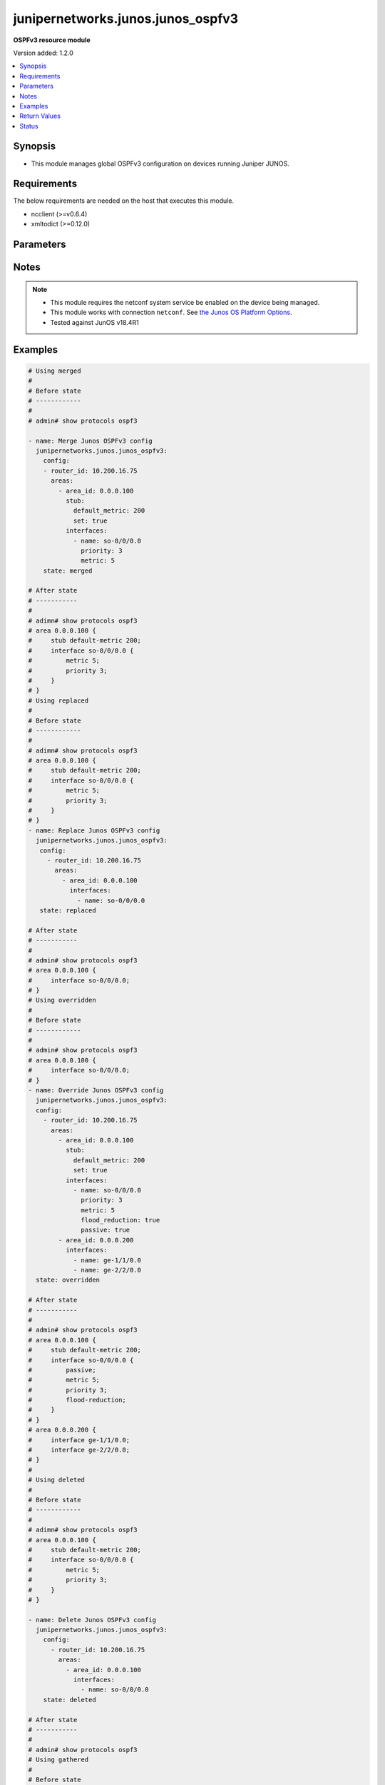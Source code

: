 .. _junipernetworks.junos.junos_ospfv3_module:


**********************************
junipernetworks.junos.junos_ospfv3
**********************************

**OSPFv3 resource module**


Version added: 1.2.0

.. contents::
   :local:
   :depth: 1


Synopsis
--------
- This module manages global OSPFv3 configuration on devices running Juniper JUNOS.



Requirements
------------
The below requirements are needed on the host that executes this module.

- ncclient (>=v0.6.4)
- xmltodict (>=0.12.0)


Parameters
----------

.. raw:: html

    <table  border=0 cellpadding=0 class="documentation-table">
        <tr>
            <th colspan="5">Parameter</th>
            <th>Choices/<font color="blue">Defaults</font></th>
            <th width="100%">Comments</th>
        </tr>
            <tr>
                <td colspan="5">
                    <div class="ansibleOptionAnchor" id="parameter-"></div>
                    <b>config</b>
                    <a class="ansibleOptionLink" href="#parameter-" title="Permalink to this option"></a>
                    <div style="font-size: small">
                        <span style="color: purple">list</span>
                         / <span style="color: purple">elements=dictionary</span>
                    </div>
                </td>
                <td>
                </td>
                <td>
                        <div>A list of OSPFv3 process configuration.</div>
                </td>
            </tr>
                                <tr>
                    <td class="elbow-placeholder"></td>
                <td colspan="4">
                    <div class="ansibleOptionAnchor" id="parameter-"></div>
                    <b>areas</b>
                    <a class="ansibleOptionLink" href="#parameter-" title="Permalink to this option"></a>
                    <div style="font-size: small">
                        <span style="color: purple">list</span>
                         / <span style="color: purple">elements=dictionary</span>
                    </div>
                </td>
                <td>
                </td>
                <td>
                        <div>A list of OSPFv3 areas&#x27; configuration.</div>
                </td>
            </tr>
                                <tr>
                    <td class="elbow-placeholder"></td>
                    <td class="elbow-placeholder"></td>
                <td colspan="3">
                    <div class="ansibleOptionAnchor" id="parameter-"></div>
                    <b>area_id</b>
                    <a class="ansibleOptionLink" href="#parameter-" title="Permalink to this option"></a>
                    <div style="font-size: small">
                        <span style="color: purple">string</span>
                         / <span style="color: red">required</span>
                    </div>
                </td>
                <td>
                </td>
                <td>
                        <div>The Area ID as an integer or IP Address.</div>
                </td>
            </tr>
            <tr>
                    <td class="elbow-placeholder"></td>
                    <td class="elbow-placeholder"></td>
                <td colspan="3">
                    <div class="ansibleOptionAnchor" id="parameter-"></div>
                    <b>area_range</b>
                    <a class="ansibleOptionLink" href="#parameter-" title="Permalink to this option"></a>
                    <div style="font-size: small">
                        <span style="color: purple">string</span>
                    </div>
                </td>
                <td>
                </td>
                <td>
                        <div>Configure an address range for the area.</div>
                </td>
            </tr>
            <tr>
                    <td class="elbow-placeholder"></td>
                    <td class="elbow-placeholder"></td>
                <td colspan="3">
                    <div class="ansibleOptionAnchor" id="parameter-"></div>
                    <b>interfaces</b>
                    <a class="ansibleOptionLink" href="#parameter-" title="Permalink to this option"></a>
                    <div style="font-size: small">
                        <span style="color: purple">list</span>
                         / <span style="color: purple">elements=dictionary</span>
                    </div>
                </td>
                <td>
                </td>
                <td>
                        <div>List of interfaces in this area.</div>
                </td>
            </tr>
                                <tr>
                    <td class="elbow-placeholder"></td>
                    <td class="elbow-placeholder"></td>
                    <td class="elbow-placeholder"></td>
                <td colspan="2">
                    <div class="ansibleOptionAnchor" id="parameter-"></div>
                    <b>authentication</b>
                    <a class="ansibleOptionLink" href="#parameter-" title="Permalink to this option"></a>
                    <div style="font-size: small">
                        <span style="color: purple">dictionary</span>
                    </div>
                </td>
                <td>
                </td>
                <td>
                        <div>Specify authentication type</div>
                </td>
            </tr>
                                <tr>
                    <td class="elbow-placeholder"></td>
                    <td class="elbow-placeholder"></td>
                    <td class="elbow-placeholder"></td>
                    <td class="elbow-placeholder"></td>
                <td colspan="1">
                    <div class="ansibleOptionAnchor" id="parameter-"></div>
                    <b>type</b>
                    <a class="ansibleOptionLink" href="#parameter-" title="Permalink to this option"></a>
                    <div style="font-size: small">
                        <span style="color: purple">dictionary</span>
                    </div>
                </td>
                <td>
                </td>
                <td>
                        <div>Type of authentication to use.</div>
                </td>
            </tr>

            <tr>
                    <td class="elbow-placeholder"></td>
                    <td class="elbow-placeholder"></td>
                    <td class="elbow-placeholder"></td>
                <td colspan="2">
                    <div class="ansibleOptionAnchor" id="parameter-"></div>
                    <b>bandwidth_based_metrics</b>
                    <a class="ansibleOptionLink" href="#parameter-" title="Permalink to this option"></a>
                    <div style="font-size: small">
                        <span style="color: purple">list</span>
                         / <span style="color: purple">elements=dictionary</span>
                    </div>
                </td>
                <td>
                </td>
                <td>
                        <div>Specify list of bandwidth based metrics</div>
                </td>
            </tr>
                                <tr>
                    <td class="elbow-placeholder"></td>
                    <td class="elbow-placeholder"></td>
                    <td class="elbow-placeholder"></td>
                    <td class="elbow-placeholder"></td>
                <td colspan="1">
                    <div class="ansibleOptionAnchor" id="parameter-"></div>
                    <b>bandwidth</b>
                    <a class="ansibleOptionLink" href="#parameter-" title="Permalink to this option"></a>
                    <div style="font-size: small">
                        <span style="color: purple">string</span>
                    </div>
                </td>
                <td>
                        <ul style="margin: 0; padding: 0"><b>Choices:</b>
                                    <li>1g</li>
                                    <li>10g</li>
                        </ul>
                </td>
                <td>
                        <div>BW to apply metric to.</div>
                </td>
            </tr>
            <tr>
                    <td class="elbow-placeholder"></td>
                    <td class="elbow-placeholder"></td>
                    <td class="elbow-placeholder"></td>
                    <td class="elbow-placeholder"></td>
                <td colspan="1">
                    <div class="ansibleOptionAnchor" id="parameter-"></div>
                    <b>metric</b>
                    <a class="ansibleOptionLink" href="#parameter-" title="Permalink to this option"></a>
                    <div style="font-size: small">
                        <span style="color: purple">integer</span>
                    </div>
                </td>
                <td>
                </td>
                <td>
                        <div>Specify metric</div>
                </td>
            </tr>

            <tr>
                    <td class="elbow-placeholder"></td>
                    <td class="elbow-placeholder"></td>
                    <td class="elbow-placeholder"></td>
                <td colspan="2">
                    <div class="ansibleOptionAnchor" id="parameter-"></div>
                    <b>flood_reduction</b>
                    <a class="ansibleOptionLink" href="#parameter-" title="Permalink to this option"></a>
                    <div style="font-size: small">
                        <span style="color: purple">boolean</span>
                    </div>
                </td>
                <td>
                        <ul style="margin: 0; padding: 0"><b>Choices:</b>
                                    <li>no</li>
                                    <li>yes</li>
                        </ul>
                </td>
                <td>
                        <div>Enable flood reduction.</div>
                </td>
            </tr>
            <tr>
                    <td class="elbow-placeholder"></td>
                    <td class="elbow-placeholder"></td>
                    <td class="elbow-placeholder"></td>
                <td colspan="2">
                    <div class="ansibleOptionAnchor" id="parameter-"></div>
                    <b>metric</b>
                    <a class="ansibleOptionLink" href="#parameter-" title="Permalink to this option"></a>
                    <div style="font-size: small">
                        <span style="color: purple">integer</span>
                    </div>
                </td>
                <td>
                </td>
                <td>
                        <div>Metric applied to the interface.</div>
                </td>
            </tr>
            <tr>
                    <td class="elbow-placeholder"></td>
                    <td class="elbow-placeholder"></td>
                    <td class="elbow-placeholder"></td>
                <td colspan="2">
                    <div class="ansibleOptionAnchor" id="parameter-"></div>
                    <b>name</b>
                    <a class="ansibleOptionLink" href="#parameter-" title="Permalink to this option"></a>
                    <div style="font-size: small">
                        <span style="color: purple">string</span>
                         / <span style="color: red">required</span>
                    </div>
                </td>
                <td>
                </td>
                <td>
                        <div>Name of the interface.</div>
                </td>
            </tr>
            <tr>
                    <td class="elbow-placeholder"></td>
                    <td class="elbow-placeholder"></td>
                    <td class="elbow-placeholder"></td>
                <td colspan="2">
                    <div class="ansibleOptionAnchor" id="parameter-"></div>
                    <b>passive</b>
                    <a class="ansibleOptionLink" href="#parameter-" title="Permalink to this option"></a>
                    <div style="font-size: small">
                        <span style="color: purple">boolean</span>
                    </div>
                </td>
                <td>
                        <ul style="margin: 0; padding: 0"><b>Choices:</b>
                                    <li>no</li>
                                    <li>yes</li>
                        </ul>
                </td>
                <td>
                        <div>Specify passive</div>
                </td>
            </tr>
            <tr>
                    <td class="elbow-placeholder"></td>
                    <td class="elbow-placeholder"></td>
                    <td class="elbow-placeholder"></td>
                <td colspan="2">
                    <div class="ansibleOptionAnchor" id="parameter-"></div>
                    <b>priority</b>
                    <a class="ansibleOptionLink" href="#parameter-" title="Permalink to this option"></a>
                    <div style="font-size: small">
                        <span style="color: purple">integer</span>
                    </div>
                </td>
                <td>
                </td>
                <td>
                        <div>Priority for the interface.</div>
                </td>
            </tr>
            <tr>
                    <td class="elbow-placeholder"></td>
                    <td class="elbow-placeholder"></td>
                    <td class="elbow-placeholder"></td>
                <td colspan="2">
                    <div class="ansibleOptionAnchor" id="parameter-"></div>
                    <b>timers</b>
                    <a class="ansibleOptionLink" href="#parameter-" title="Permalink to this option"></a>
                    <div style="font-size: small">
                        <span style="color: purple">dictionary</span>
                    </div>
                </td>
                <td>
                </td>
                <td>
                        <div>Specify timers</div>
                </td>
            </tr>
                                <tr>
                    <td class="elbow-placeholder"></td>
                    <td class="elbow-placeholder"></td>
                    <td class="elbow-placeholder"></td>
                    <td class="elbow-placeholder"></td>
                <td colspan="1">
                    <div class="ansibleOptionAnchor" id="parameter-"></div>
                    <b>dead_interval</b>
                    <a class="ansibleOptionLink" href="#parameter-" title="Permalink to this option"></a>
                    <div style="font-size: small">
                        <span style="color: purple">integer</span>
                    </div>
                </td>
                <td>
                </td>
                <td>
                        <div>Dead interval (seconds).</div>
                </td>
            </tr>
            <tr>
                    <td class="elbow-placeholder"></td>
                    <td class="elbow-placeholder"></td>
                    <td class="elbow-placeholder"></td>
                    <td class="elbow-placeholder"></td>
                <td colspan="1">
                    <div class="ansibleOptionAnchor" id="parameter-"></div>
                    <b>hello_interval</b>
                    <a class="ansibleOptionLink" href="#parameter-" title="Permalink to this option"></a>
                    <div style="font-size: small">
                        <span style="color: purple">integer</span>
                    </div>
                </td>
                <td>
                </td>
                <td>
                        <div>Hello interval (seconds).</div>
                </td>
            </tr>
            <tr>
                    <td class="elbow-placeholder"></td>
                    <td class="elbow-placeholder"></td>
                    <td class="elbow-placeholder"></td>
                    <td class="elbow-placeholder"></td>
                <td colspan="1">
                    <div class="ansibleOptionAnchor" id="parameter-"></div>
                    <b>poll_interval</b>
                    <a class="ansibleOptionLink" href="#parameter-" title="Permalink to this option"></a>
                    <div style="font-size: small">
                        <span style="color: purple">integer</span>
                    </div>
                </td>
                <td>
                </td>
                <td>
                        <div>Poll interval (seconds).</div>
                </td>
            </tr>
            <tr>
                    <td class="elbow-placeholder"></td>
                    <td class="elbow-placeholder"></td>
                    <td class="elbow-placeholder"></td>
                    <td class="elbow-placeholder"></td>
                <td colspan="1">
                    <div class="ansibleOptionAnchor" id="parameter-"></div>
                    <b>retransmit_interval</b>
                    <a class="ansibleOptionLink" href="#parameter-" title="Permalink to this option"></a>
                    <div style="font-size: small">
                        <span style="color: purple">integer</span>
                    </div>
                </td>
                <td>
                </td>
                <td>
                        <div>Retransmit interval (seconds).</div>
                </td>
            </tr>
            <tr>
                    <td class="elbow-placeholder"></td>
                    <td class="elbow-placeholder"></td>
                    <td class="elbow-placeholder"></td>
                    <td class="elbow-placeholder"></td>
                <td colspan="1">
                    <div class="ansibleOptionAnchor" id="parameter-"></div>
                    <b>transit_delay</b>
                    <a class="ansibleOptionLink" href="#parameter-" title="Permalink to this option"></a>
                    <div style="font-size: small">
                        <span style="color: purple">integer</span>
                    </div>
                </td>
                <td>
                </td>
                <td>
                        <div>Transit delay (seconds).</div>
                </td>
            </tr>


            <tr>
                    <td class="elbow-placeholder"></td>
                    <td class="elbow-placeholder"></td>
                <td colspan="3">
                    <div class="ansibleOptionAnchor" id="parameter-"></div>
                    <b>stub</b>
                    <a class="ansibleOptionLink" href="#parameter-" title="Permalink to this option"></a>
                    <div style="font-size: small">
                        <span style="color: purple">dictionary</span>
                    </div>
                </td>
                <td>
                </td>
                <td>
                        <div>Settings for configuring the area as a stub.</div>
                </td>
            </tr>
                                <tr>
                    <td class="elbow-placeholder"></td>
                    <td class="elbow-placeholder"></td>
                    <td class="elbow-placeholder"></td>
                <td colspan="2">
                    <div class="ansibleOptionAnchor" id="parameter-"></div>
                    <b>default_metric</b>
                    <a class="ansibleOptionLink" href="#parameter-" title="Permalink to this option"></a>
                    <div style="font-size: small">
                        <span style="color: purple">integer</span>
                    </div>
                </td>
                <td>
                </td>
                <td>
                        <div>Metric for the default route in this area.</div>
                </td>
            </tr>
            <tr>
                    <td class="elbow-placeholder"></td>
                    <td class="elbow-placeholder"></td>
                    <td class="elbow-placeholder"></td>
                <td colspan="2">
                    <div class="ansibleOptionAnchor" id="parameter-"></div>
                    <b>set</b>
                    <a class="ansibleOptionLink" href="#parameter-" title="Permalink to this option"></a>
                    <div style="font-size: small">
                        <span style="color: purple">boolean</span>
                    </div>
                </td>
                <td>
                        <ul style="margin: 0; padding: 0"><b>Choices:</b>
                                    <li>no</li>
                                    <li>yes</li>
                        </ul>
                </td>
                <td>
                        <div>Configure the area as a stub.</div>
                </td>
            </tr>


            <tr>
                    <td class="elbow-placeholder"></td>
                <td colspan="4">
                    <div class="ansibleOptionAnchor" id="parameter-"></div>
                    <b>external_preference</b>
                    <a class="ansibleOptionLink" href="#parameter-" title="Permalink to this option"></a>
                    <div style="font-size: small">
                        <span style="color: purple">integer</span>
                    </div>
                </td>
                <td>
                </td>
                <td>
                        <div>Preference of external routes.</div>
                </td>
            </tr>
            <tr>
                    <td class="elbow-placeholder"></td>
                <td colspan="4">
                    <div class="ansibleOptionAnchor" id="parameter-"></div>
                    <b>overload</b>
                    <a class="ansibleOptionLink" href="#parameter-" title="Permalink to this option"></a>
                    <div style="font-size: small">
                        <span style="color: purple">dictionary</span>
                    </div>
                </td>
                <td>
                </td>
                <td>
                        <div>Specify time for overload mode reset</div>
                </td>
            </tr>
                                <tr>
                    <td class="elbow-placeholder"></td>
                    <td class="elbow-placeholder"></td>
                <td colspan="3">
                    <div class="ansibleOptionAnchor" id="parameter-"></div>
                    <b>timeout</b>
                    <a class="ansibleOptionLink" href="#parameter-" title="Permalink to this option"></a>
                    <div style="font-size: small">
                        <span style="color: purple">integer</span>
                    </div>
                </td>
                <td>
                </td>
                <td>
                        <div>Time after which overload mode is reset (seconds).</div>
                </td>
            </tr>

            <tr>
                    <td class="elbow-placeholder"></td>
                <td colspan="4">
                    <div class="ansibleOptionAnchor" id="parameter-"></div>
                    <b>preference</b>
                    <a class="ansibleOptionLink" href="#parameter-" title="Permalink to this option"></a>
                    <div style="font-size: small">
                        <span style="color: purple">integer</span>
                    </div>
                </td>
                <td>
                </td>
                <td>
                        <div>Preference of internal routes.</div>
                </td>
            </tr>
            <tr>
                    <td class="elbow-placeholder"></td>
                <td colspan="4">
                    <div class="ansibleOptionAnchor" id="parameter-"></div>
                    <b>prefix_export_limit</b>
                    <a class="ansibleOptionLink" href="#parameter-" title="Permalink to this option"></a>
                    <div style="font-size: small">
                        <span style="color: purple">integer</span>
                    </div>
                </td>
                <td>
                </td>
                <td>
                        <div>Maximum number of external prefixes that can be exported.</div>
                </td>
            </tr>
            <tr>
                    <td class="elbow-placeholder"></td>
                <td colspan="4">
                    <div class="ansibleOptionAnchor" id="parameter-"></div>
                    <b>reference_bandwidth</b>
                    <a class="ansibleOptionLink" href="#parameter-" title="Permalink to this option"></a>
                    <div style="font-size: small">
                        <span style="color: purple">string</span>
                    </div>
                </td>
                <td>
                        <ul style="margin: 0; padding: 0"><b>Choices:</b>
                                    <li>1g</li>
                                    <li>10g</li>
                        </ul>
                </td>
                <td>
                        <div>Bandwidth for calculating metric defaults.</div>
                </td>
            </tr>
            <tr>
                    <td class="elbow-placeholder"></td>
                <td colspan="4">
                    <div class="ansibleOptionAnchor" id="parameter-"></div>
                    <b>rfc1583compatibility</b>
                    <a class="ansibleOptionLink" href="#parameter-" title="Permalink to this option"></a>
                    <div style="font-size: small">
                        <span style="color: purple">boolean</span>
                    </div>
                </td>
                <td>
                        <ul style="margin: 0; padding: 0"><b>Choices:</b>
                                    <li>no</li>
                                    <li>yes</li>
                        </ul>
                </td>
                <td>
                        <div>Set RFC1583 compatibility</div>
                </td>
            </tr>
            <tr>
                    <td class="elbow-placeholder"></td>
                <td colspan="4">
                    <div class="ansibleOptionAnchor" id="parameter-"></div>
                    <b>router_id</b>
                    <a class="ansibleOptionLink" href="#parameter-" title="Permalink to this option"></a>
                    <div style="font-size: small">
                        <span style="color: purple">string</span>
                         / <span style="color: red">required</span>
                    </div>
                </td>
                <td>
                </td>
                <td>
                        <div>The OSPFv3 router id.</div>
                </td>
            </tr>
            <tr>
                    <td class="elbow-placeholder"></td>
                <td colspan="4">
                    <div class="ansibleOptionAnchor" id="parameter-"></div>
                    <b>spf_options</b>
                    <a class="ansibleOptionLink" href="#parameter-" title="Permalink to this option"></a>
                    <div style="font-size: small">
                        <span style="color: purple">dictionary</span>
                    </div>
                </td>
                <td>
                </td>
                <td>
                        <div>Configure options for SPF.</div>
                </td>
            </tr>
                                <tr>
                    <td class="elbow-placeholder"></td>
                    <td class="elbow-placeholder"></td>
                <td colspan="3">
                    <div class="ansibleOptionAnchor" id="parameter-"></div>
                    <b>delay</b>
                    <a class="ansibleOptionLink" href="#parameter-" title="Permalink to this option"></a>
                    <div style="font-size: small">
                        <span style="color: purple">integer</span>
                    </div>
                </td>
                <td>
                </td>
                <td>
                        <div>Time to wait before running an SPF (seconds).</div>
                </td>
            </tr>
            <tr>
                    <td class="elbow-placeholder"></td>
                    <td class="elbow-placeholder"></td>
                <td colspan="3">
                    <div class="ansibleOptionAnchor" id="parameter-"></div>
                    <b>holddown</b>
                    <a class="ansibleOptionLink" href="#parameter-" title="Permalink to this option"></a>
                    <div style="font-size: small">
                        <span style="color: purple">integer</span>
                    </div>
                </td>
                <td>
                </td>
                <td>
                        <div>Time to hold down before running an SPF (seconds).</div>
                </td>
            </tr>
            <tr>
                    <td class="elbow-placeholder"></td>
                    <td class="elbow-placeholder"></td>
                <td colspan="3">
                    <div class="ansibleOptionAnchor" id="parameter-"></div>
                    <b>rapid_runs</b>
                    <a class="ansibleOptionLink" href="#parameter-" title="Permalink to this option"></a>
                    <div style="font-size: small">
                        <span style="color: purple">integer</span>
                    </div>
                </td>
                <td>
                </td>
                <td>
                        <div>Number of maximum rapid SPF runs before holddown (seconds).</div>
                </td>
            </tr>


            <tr>
                <td colspan="5">
                    <div class="ansibleOptionAnchor" id="parameter-"></div>
                    <b>running_config</b>
                    <a class="ansibleOptionLink" href="#parameter-" title="Permalink to this option"></a>
                    <div style="font-size: small">
                        <span style="color: purple">string</span>
                    </div>
                </td>
                <td>
                </td>
                <td>
                        <div>This option is used only with state <em>parsed</em>.</div>
                        <div>The value of this option should be the output received from the Junos device by executing the command B(show protocols ospf.</div>
                        <div>The state <em>parsed</em> reads the configuration from <code>running_config</code> option and transforms it into Ansible structured data as per the resource module&#x27;s argspec and the value is then returned in the <em>parsed</em> key within the result</div>
                </td>
            </tr>
            <tr>
                <td colspan="5">
                    <div class="ansibleOptionAnchor" id="parameter-"></div>
                    <b>state</b>
                    <a class="ansibleOptionLink" href="#parameter-" title="Permalink to this option"></a>
                    <div style="font-size: small">
                        <span style="color: purple">string</span>
                    </div>
                </td>
                <td>
                        <ul style="margin: 0; padding: 0"><b>Choices:</b>
                                    <li><div style="color: blue"><b>merged</b>&nbsp;&larr;</div></li>
                                    <li>replaced</li>
                                    <li>overridden</li>
                                    <li>deleted</li>
                                    <li>gathered</li>
                                    <li>rendered</li>
                                    <li>parsed</li>
                        </ul>
                </td>
                <td>
                        <div>The state the configuration should be left in.</div>
                </td>
            </tr>
    </table>
    <br/>


Notes
-----

.. note::
   - This module requires the netconf system service be enabled on the device being managed.
   - This module works with connection ``netconf``. See `the Junos OS Platform Options <../network/user_guide/platform_junos.html>`_.
   - Tested against JunOS v18.4R1



Examples
--------

.. code-block:: yaml

    # Using merged
    #
    # Before state
    # ------------
    #
    # admin# show protocols ospf3

    - name: Merge Junos OSPFv3 config
      junipernetworks.junos.junos_ospfv3:
        config:
        - router_id: 10.200.16.75
          areas:
            - area_id: 0.0.0.100
              stub:
                default_metric: 200
                set: true
              interfaces:
                - name: so-0/0/0.0
                  priority: 3
                  metric: 5
        state: merged

    # After state
    # -----------
    #
    # adimn# show protocols ospf3
    # area 0.0.0.100 {
    #     stub default-metric 200;
    #     interface so-0/0/0.0 {
    #         metric 5;
    #         priority 3;
    #     }
    # }
    # Using replaced
    #
    # Before state
    # ------------
    #
    # adimn# show protocols ospf3
    # area 0.0.0.100 {
    #     stub default-metric 200;
    #     interface so-0/0/0.0 {
    #         metric 5;
    #         priority 3;
    #     }
    # }
    - name: Replace Junos OSPFv3 config
      junipernetworks.junos.junos_ospfv3:
       config:
         - router_id: 10.200.16.75
           areas:
             - area_id: 0.0.0.100
               interfaces:
                 - name: so-0/0/0.0
       state: replaced

    # After state
    # -----------
    #
    # admin# show protocols ospf3
    # area 0.0.0.100 {
    #     interface so-0/0/0.0;
    # }
    # Using overridden
    #
    # Before state
    # ------------
    #
    # admin# show protocols ospf3
    # area 0.0.0.100 {
    #     interface so-0/0/0.0;
    # }
    - name: Override Junos OSPFv3 config
      junipernetworks.junos.junos_ospfv3:
      config:
        - router_id: 10.200.16.75
          areas:
            - area_id: 0.0.0.100
              stub:
                default_metric: 200
                set: true
              interfaces:
                - name: so-0/0/0.0
                  priority: 3
                  metric: 5
                  flood_reduction: true
                  passive: true
            - area_id: 0.0.0.200
              interfaces:
                - name: ge-1/1/0.0
                - name: ge-2/2/0.0
      state: overridden

    # After state
    # -----------
    #
    # admin# show protocols ospf3
    # area 0.0.0.100 {
    #     stub default-metric 200;
    #     interface so-0/0/0.0 {
    #         passive;
    #         metric 5;
    #         priority 3;
    #         flood-reduction;
    #     }
    # }
    # area 0.0.0.200 {
    #     interface ge-1/1/0.0;
    #     interface ge-2/2/0.0;
    # }
    #
    # Using deleted
    #
    # Before state
    # ------------
    #
    # adimn# show protocols ospf3
    # area 0.0.0.100 {
    #     stub default-metric 200;
    #     interface so-0/0/0.0 {
    #         metric 5;
    #         priority 3;
    #     }
    # }

    - name: Delete Junos OSPFv3 config
      junipernetworks.junos.junos_ospfv3:
        config:
          - router_id: 10.200.16.75
            areas:
              - area_id: 0.0.0.100
                interfaces:
                  - name: so-0/0/0.0
        state: deleted

    # After state
    # -----------
    #
    # admin# show protocols ospf3
    # Using gathered
    #
    # Before state
    # ------------
    #
    # adimn# show protocols ospf3
    # area 0.0.0.100 {
    #     stub default-metric 200;
    #     interface so-0/0/0.0 {
    #         passive;
    #         metric 5;
    #         priority 3;
    #         flood-reduction;
    #     }
    # }
    # area 0.0.0.200 {
    #     interface ge-1/1/0.0;
    #     interface ge-2/2/0.0;
    # }

    - name: Gather Junos OSPFv3 config
      junipernetworks.junos.junos_ospfv3:
        config:
        state: gathered
    #
    #
    # -------------------------
    # Module Execution Result
    # -------------------------
    #
    #    "gathered": {
    #             "areas": [
    #                 {
    #                     "area_id": "0.0.0.100",
    #                     "interfaces": [
    #                         {
    #                             "flood_reduction": true,
    #                             "metric": 5,
    #                             "name": "so-0/0/0.0",
    #                             "passive": true,
    #                             "priority": 3
    #                         }
    #                     ],
    #                     "stub": {
    #                         "default_metric": 200,
    #                         "set": true
    #                     }
    #                 },
    #                 {
    #                     "area_id": "0.0.0.200",
    #                     "interfaces": [
    #                         {
    #                             "name": "ge-1/1/0.0"
    #                         },
    #                         {
    #                             "name": "ge-2/2/0.0"
    #                         }
    #                     ]
    #                 }
    #             ],
    #             "router_id": "10.200.16.75"
    #         }
    #
    # Using rendered
    #
    #
    - name: Render the commands for provided  configuration
      junipernetworks.junos.junos_ospfv3:
        config:
        - router_id: 10.200.16.75
          areas:
            - area_id: 0.0.0.100
              stub:
                default_metric: 200
                set: true
              interfaces:
                - name: so-0/0/0.0
                  priority: 3
                  metric: 5
                  flood_reduction: true
                  passive: true
            - area_id: 0.0.0.200
              interfaces:
                - name: ge-1/1/0.0
                - name: ge-2/2/0.0
        state: rendered

    #
    #
    # -------------------------
    # Module Execution Result
    # -------------------------
    #
    #
    # "rendered": "
    # <nc:protocols
    #     xmlns:nc="urn:ietf:params:xml:ns:netconf:base:1.0">
    #     <nc:ospf3>
    #         <nc:area>
    #             <nc:name>0.0.0.100</nc:name>
    #             <nc:interface>
    #                 <nc:name>so-0/0/0.0</nc:name>
    #                 <nc:priority>3</nc:priority>
    #                 <nc:flood-reduction/>
    #                 <nc:metric>5</nc:metric>
    #                 <nc:passive/>
    #             </nc:interface>
    #             <nc:stub>
    #                 <nc:default-metric>200</nc:default-metric>
    #             </nc:stub>
    #         </nc:area>
    #         <nc:area>
    #             <nc:name>0.0.0.200</nc:name>
    #             <nc:interface>
    #                 <nc:name>ge-1/1/0.0</nc:name>
    #             </nc:interface>
    #             <nc:interface>
    #                 <nc:name>ge-2/2/0.0</nc:name>
    #             </nc:interface>
    #         </nc:area>
    #     </nc:ospf3>
    # </nc:protocols>"
    #
    # Using parsed
    # parsed.cfg
    # ------------
    # <rpc-reply xmlns="urn:ietf:params:xml:ns:netconf:base:1.0" xmlns:junos="http://xml.juniper.net/junos/18.4R1/junos">
    # <data>
    # <configuration xmlns="http://xml.juniper.net/xnm/1.1/xnm"
    #      junos:commit-seconds="1601355317" junos:commit-localtime="2020-09-29 04:55:17 UTC" junos:commit-user="rohit">
    #     <version>18.4R1-S2.4</version>
    #     <interfaces>
    #         <interface>
    #             <name>ge-0/0/0</name>
    #             <description>Configured by Ansi-Team</description>
    #         </interface>
    #         <interface>
    #             <name>gr-0/0/0</name>
    #             <description>Configured Manually</description>
    #         </interface>
    #         <interface>
    #             <name>fxp0</name>
    #             <unit>
    #                 <name>0</name>
    #                 <family>
    #                     <inet>
    #                         <dhcp>
    #                         </dhcp>
    #                     </inet>
    #                 </family>
    #             </unit>
    #         </interface>
    #     </interfaces>
    #     <protocols>
    #         <ospf3>
    #             <area>
    #                 <name>0.0.0.100</name>
    #                 <stub>
    #                     <default-metric>200</default-metric>
    #                 </stub>
    #                 <interface>
    #                     <name>so-0/0/0.0</name>
    #                     <passive>
    #                     </passive>
    #                     <metric>5</metric>
    #                     <priority>3</priority>
    #                     <flood-reduction/>
    #                 </interface>
    #             </area>
    #             <area>
    #                 <name>0.0.0.200</name>
    #                 <interface>
    #                     <name>ge-1/1/0.0</name>
    #                 </interface>
    #                 <interface>
    #                     <name>ge-2/2/0.0</name>
    #                 </interface>
    #             </area>
    #         </ospf3>
    #     </protocols>
    #     <routing-options>
    #         <router-id>10.200.16.75</router-id>
    #     </routing-options>
    # </configuration>
    # <database-status-information>
    # <database-status>
    # <user>rohit</user>
    # <terminal>pts/0</terminal>
    # <pid>38210</pid>
    # <start-time junos:seconds="1601354977">2020-09-29 04:49:37 UTC</start-time>
    # <idle-time junos:seconds="546">00:09:06</idle-time>
    # <edit-path>[edit]</edit-path>
    # </database-status>
    # </database-status-information>
    # </data>
    # </rpc-reply>

    - name: Parsed the device configuration to get output commands
      junipernetworks.junos.junos_ospfv3:
        running_config: "{{ lookup('file', './parsed.cfg') }}"
        state: parsed
    #
    #
    # -------------------------
    # Module Execution Result
    # -------------------------
    #
    #
    # "parsed": [
    #         {
    #             "areas": [
    #                 {
    #                     "area_id": "0.0.0.100",
    #                     "interfaces": [
    #                         {
    #                             "flood_reduction": true,
    #                             "metric": 5,
    #                             "name": "so-0/0/0.0",
    #                             "passive": true,
    #                             "priority": 3
    #                         }
    #                     ],
    #                     "stub": {
    #                         "default_metric": 200,
    #                         "set": true
    #                     }
    #                 },
    #                 {
    #                     "area_id": "0.0.0.200",
    #                     "interfaces": [
    #                         {
    #                             "name": "ge-1/1/0.0"
    #                         },
    #                         {
    #                             "name": "ge-2/2/0.0"
    #                         }
    #                     ]
    #                 }
    #             ],
    #             "router_id": "10.200.16.75"
    #         }
    #     ]
    #



Return Values
-------------
Common return values are documented `here <https://docs.ansible.com/ansible/latest/reference_appendices/common_return_values.html#common-return-values>`_, the following are the fields unique to this module:

.. raw:: html

    <table border=0 cellpadding=0 class="documentation-table">
        <tr>
            <th colspan="1">Key</th>
            <th>Returned</th>
            <th width="100%">Description</th>
        </tr>
            <tr>
                <td colspan="1">
                    <div class="ansibleOptionAnchor" id="return-"></div>
                    <b>after</b>
                    <a class="ansibleOptionLink" href="#return-" title="Permalink to this return value"></a>
                    <div style="font-size: small">
                      <span style="color: purple">dictionary</span>
                    </div>
                </td>
                <td>when changed</td>
                <td>
                            <div>The resulting configuration model invocation.</div>
                    <br/>
                        <div style="font-size: smaller"><b>Sample:</b></div>
                        <div style="font-size: smaller; color: blue; word-wrap: break-word; word-break: break-all;">The configuration returned will always be in the same format
     of the parameters above.</div>
                </td>
            </tr>
            <tr>
                <td colspan="1">
                    <div class="ansibleOptionAnchor" id="return-"></div>
                    <b>before</b>
                    <a class="ansibleOptionLink" href="#return-" title="Permalink to this return value"></a>
                    <div style="font-size: small">
                      <span style="color: purple">dictionary</span>
                    </div>
                </td>
                <td>always</td>
                <td>
                            <div>The configuration prior to the model invocation.</div>
                    <br/>
                        <div style="font-size: smaller"><b>Sample:</b></div>
                        <div style="font-size: smaller; color: blue; word-wrap: break-word; word-break: break-all;">The configuration returned will always be in the same format
     of the parameters above.</div>
                </td>
            </tr>
            <tr>
                <td colspan="1">
                    <div class="ansibleOptionAnchor" id="return-"></div>
                    <b>commands</b>
                    <a class="ansibleOptionLink" href="#return-" title="Permalink to this return value"></a>
                    <div style="font-size: small">
                      <span style="color: purple">list</span>
                    </div>
                </td>
                <td>always</td>
                <td>
                            <div>The set of commands pushed to the remote device.</div>
                    <br/>
                        <div style="font-size: smaller"><b>Sample:</b></div>
                        <div style="font-size: smaller; color: blue; word-wrap: break-word; word-break: break-all;">[&#x27;&lt;nc:protocols xmlns:nc=&quot;urn:ietf:params:xml:ns:netconf:base:1.0&quot;&gt; &lt;nc:ospf3 delete=&quot;delete&quot;/&gt; &lt;nc:ospf3&gt; &lt;nc:area&gt; &lt;nc:name&gt;0.0.0.100&lt;/nc:name&gt; &lt;nc:interface&gt; &lt;nc:name&gt;so-0/0/0.0&lt;/nc:name&gt; &lt;nc:priority&gt;3&lt;/nc:priority&gt; &lt;nc:flood-reduction/&gt; &lt;nc:metric&gt;5&lt;/nc:metric&gt; &lt;nc:passive/&gt; &lt;/nc:interface&gt; &lt;nc:stub&gt; &lt;nc:default-metric&gt;200&lt;/nc:default-metric&gt; &lt;/nc:stub&gt; &lt;/nc:area&gt; &lt;nc:area&gt; &lt;nc:name&gt;0.0.0.200&lt;/nc:name&gt; &lt;nc:interface&gt; &lt;nc:name&gt;ge-1/1/0.0&lt;/nc:name&gt; &lt;/nc:interface&gt; &lt;nc:interface&gt; &lt;nc:name&gt;ge-2/2/0.0&lt;/nc:name&gt; &lt;/nc:interface&gt; &lt;/nc:area&gt; &lt;/nc:ospf3&gt; &lt;/nc:protocols&gt;&quot;, &quot; &lt;nc:routing-options xmlns:nc=&quot;urn:ietf:params:xml:ns:netconf:base:1.0&quot;&gt; &lt;nc:router-id delete=&quot;delete&quot;/&gt; &lt;nc:router-id&gt;10.200.16.75&lt;/nc:router-id&gt; &lt;/nc:routing-options&gt;&#x27;, &#x27;xml 2&#x27;, &#x27;xml 3&#x27;]</div>
                </td>
            </tr>
    </table>
    <br/><br/>


Status
------


Authors
~~~~~~~

- Rohit Thakur (@rohitthakur2590)
